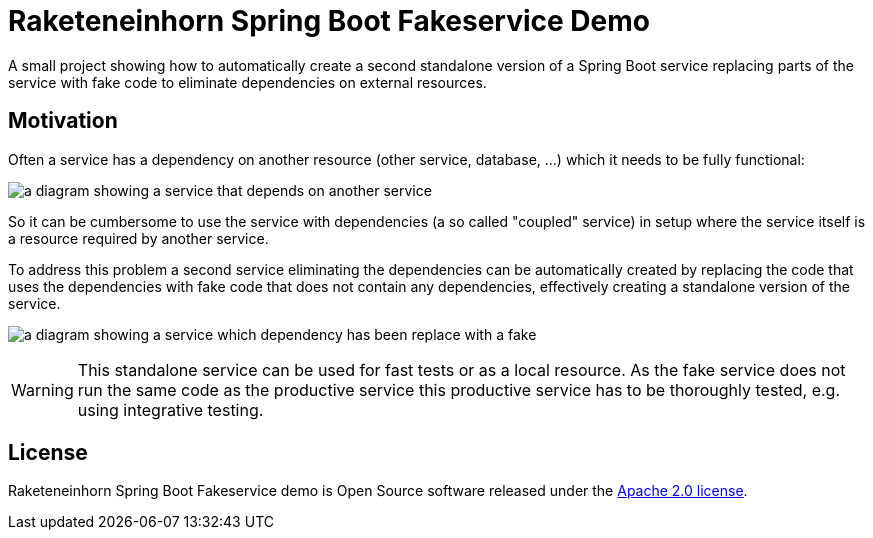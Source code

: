 = Raketeneinhorn Spring Boot Fakeservice Demo

A small project showing how to automatically create a second standalone version of a Spring Boot service replacing
parts of the service with fake code to eliminate dependencies on external resources.

== Motivation

Often a service has a dependency on another resource (other service, database, …) which it needs to be fully functional:

image:docs/images/coupled_service.png[a diagram showing a service that depends on another service,align=center]

So it can be cumbersome to use the service with dependencies (a so called "coupled" service) in setup where the service
itself is a resource required by another service.

To address this problem a second service eliminating the dependencies can be automatically created by replacing the code
that uses the dependencies with fake code that does not contain any dependencies, effectively creating a standalone
version of the service.

image:docs/images/faked_dependency.png[a diagram showing a service which dependency has been replace with a fake,align=center]

WARNING: This standalone service can be used for fast tests or as a local resource. As the fake service does not run the
same code as the productive service this productive service has to be thoroughly tested, e.g. using integrative testing.

== License

Raketeneinhorn Spring Boot Fakeservice demo is Open Source software released under the https://www.apache.org/licenses/LICENSE-2.0.html[Apache 2.0 license].